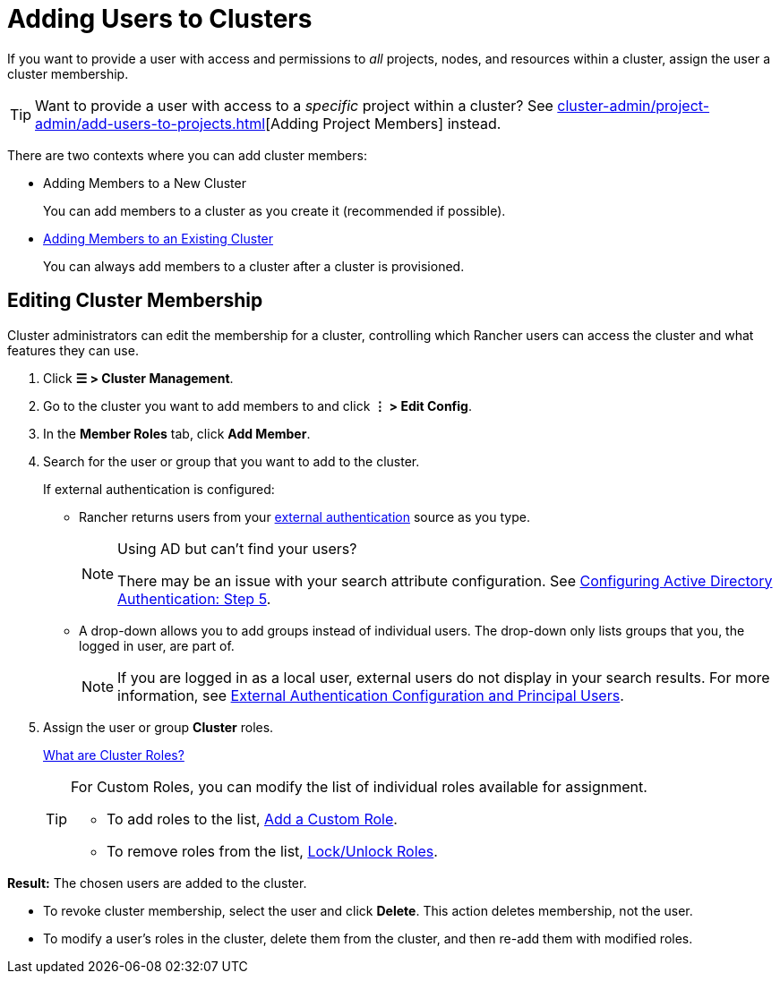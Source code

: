 = Adding Users to Clusters

If you want to provide a user with access and permissions to _all_ projects, nodes, and resources within a cluster, assign the user a cluster membership.

[TIP]
====

Want to provide a user with access to a _specific_ project within a cluster? See xref:cluster-admin/project-admin/add-users-to-projects.adoc[][Adding Project Members] instead.
====


There are two contexts where you can add cluster members:

* Adding Members to a New Cluster
+
You can add members to a cluster as you create it (recommended if possible).

* <<_editing_cluster_membership,Adding Members to an Existing Cluster>>
+
You can always add members to a cluster after a cluster is provisioned.

== Editing Cluster Membership

Cluster administrators can edit the membership for a cluster, controlling which Rancher users can access the cluster and what features they can use.

. Click *☰ > Cluster Management*.
. Go to the cluster you want to add members to and click *⋮ > Edit Config*.
. In the *Member Roles* tab, click *Add Member*.
. Search for the user or group that you want to add to the cluster.
+
If external authentication is configured:

 ** Rancher returns users from your xref:rancher-admin/users/authn-and-authz/authn-and-authz.adoc[external authentication] source as you type.
+

[NOTE]
.Using AD but can't find your users?
====
There may be an issue with your search attribute configuration. See xref:rancher-admin/users/authn-and-authz/configure-active-directory.adoc[Configuring Active Directory Authentication: Step 5].
====


 ** A drop-down allows you to add groups instead of individual users. The drop-down only lists groups that you, the logged in user, are part of.
+

[NOTE]
====
If you are logged in as a local user, external users do not display in your search results. For more information, see xref:rancher-admin/users/authn-and-authz/authn-and-authz.adoc#_external_authentication_configuration_and_principal_users[External Authentication Configuration and Principal Users].
====


. Assign the user or group *Cluster* roles.
+
xref:rancher-admin/users/authn-and-authz/manage-role-based-access-control-rbac/cluster-and-project-roles.adoc[What are Cluster Roles?]
+

[TIP]
====
For Custom Roles, you can modify the list of individual roles available for assignment.

* To add roles to the list, xref:rancher-admin/users/authn-and-authz/manage-role-based-access-control-rbac/custom-roles.adoc[Add a Custom Role].
* To remove roles from the list, xref:rancher-admin/users/authn-and-authz/manage-role-based-access-control-rbac/locked-roles.adoc[Lock/Unlock Roles].
====


*Result:* The chosen users are added to the cluster.

* To revoke cluster membership, select the user and click *Delete*. This action deletes membership, not the user.
* To modify a user's roles in the cluster, delete them from the cluster, and then re-add them with modified roles.
